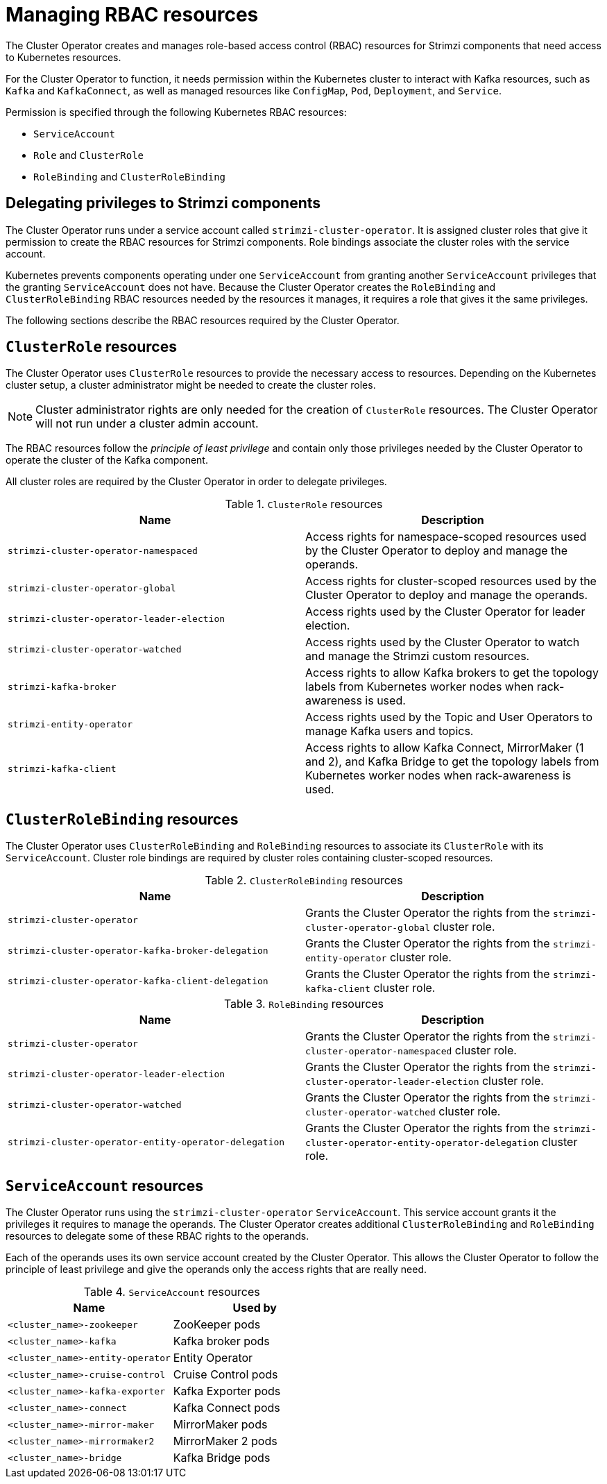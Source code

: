 // Module included in the following assemblies:
//
// assembly-deploy-intro-operators.adoc

[id='ref-operator-cluster-rbac-resources-{context}']
= Managing RBAC resources 

[role="_abstract"]
The Cluster Operator creates and manages role-based access control (RBAC) resources for Strimzi components that need access to Kubernetes resources.

For the Cluster Operator to function, it needs permission within the Kubernetes cluster to interact with Kafka resources, such as `Kafka` and `KafkaConnect`, as well as managed resources like `ConfigMap`, `Pod`, `Deployment`, and `Service`.

Permission is specified through the following Kubernetes RBAC resources:

* `ServiceAccount`
* `Role` and `ClusterRole`
* `RoleBinding` and `ClusterRoleBinding`

[id='delegated-privileges-{context}']
== Delegating privileges to Strimzi components

The Cluster Operator runs under a service account called `strimzi-cluster-operator`.
It is assigned cluster roles that give it permission to create the RBAC resources for Strimzi components.
Role bindings associate the cluster roles with the service account.

Kubernetes prevents components operating under one `ServiceAccount` from granting another `ServiceAccount` privileges that the granting `ServiceAccount` does not have.
Because the Cluster Operator creates the `RoleBinding` and `ClusterRoleBinding` RBAC resources needed by the resources it manages, it requires a role that gives it the same privileges.

The following sections describe the RBAC resources required by the Cluster Operator.

== `ClusterRole` resources

The Cluster Operator uses `ClusterRole` resources to provide the necessary access to resources.
Depending on the Kubernetes cluster setup, a cluster administrator might be needed to create the cluster roles.

NOTE: Cluster administrator rights are only needed for the creation of `ClusterRole` resources.
The Cluster Operator will not run under a cluster admin account.

The RBAC resources follow the _principle of least privilege_ and contain only those privileges needed by the Cluster Operator to operate the cluster of the Kafka component.

All cluster roles are required by the Cluster Operator in order to delegate privileges.

.`ClusterRole` resources
[cols="1m,1",options="header"]
|===

| Name
| Description

|strimzi-cluster-operator-namespaced
|Access rights for namespace-scoped resources used by the Cluster Operator to deploy and manage the operands.

|strimzi-cluster-operator-global
|Access rights for cluster-scoped resources used by the Cluster Operator to deploy and manage the operands.

|strimzi-cluster-operator-leader-election
|Access rights used by the Cluster Operator for leader election.

|strimzi-cluster-operator-watched
|Access rights used by the Cluster Operator to watch and manage the Strimzi custom resources.

|strimzi-kafka-broker
|Access rights to allow Kafka brokers to get the topology labels from Kubernetes worker nodes when rack-awareness is used.

|strimzi-entity-operator
|Access rights used by the Topic and User Operators to manage Kafka users and topics.

|strimzi-kafka-client
|Access rights to allow Kafka Connect, MirrorMaker (1 and 2), and Kafka Bridge to get the topology labels from Kubernetes worker nodes when rack-awareness is used.

|===

== `ClusterRoleBinding` resources

The Cluster Operator uses `ClusterRoleBinding` and `RoleBinding` resources to associate its `ClusterRole` with its `ServiceAccount`.
Cluster role bindings are required by cluster roles containing cluster-scoped resources.

.`ClusterRoleBinding` resources
[cols="1m,1",options="header"]
|===

| Name
| Description

|strimzi-cluster-operator
|Grants the Cluster Operator the rights from the `strimzi-cluster-operator-global` cluster role.

|strimzi-cluster-operator-kafka-broker-delegation
|Grants the Cluster Operator the rights from the `strimzi-entity-operator` cluster role.

|strimzi-cluster-operator-kafka-client-delegation
|Grants the Cluster Operator the rights from the `strimzi-kafka-client` cluster role.

|===

.`RoleBinding` resources
[cols="1m,1",options="header"]
|===

| Name
| Description

|strimzi-cluster-operator
|Grants the Cluster Operator the rights from the `strimzi-cluster-operator-namespaced` cluster role.

|strimzi-cluster-operator-leader-election
|Grants the Cluster Operator the rights from the `strimzi-cluster-operator-leader-election` cluster role.

|strimzi-cluster-operator-watched
|Grants the Cluster Operator the rights from the `strimzi-cluster-operator-watched` cluster role.

|strimzi-cluster-operator-entity-operator-delegation
|Grants the Cluster Operator the rights from the `strimzi-cluster-operator-entity-operator-delegation` cluster role.

|===

== `ServiceAccount` resources

The Cluster Operator runs using the `strimzi-cluster-operator` `ServiceAccount`.
This service account grants it the privileges it requires to manage the operands.
The Cluster Operator creates additional `ClusterRoleBinding` and `RoleBinding` resources to delegate some of these RBAC rights to the operands.

Each of the operands uses its own service account created by the Cluster Operator.
This allows the Cluster Operator to follow the principle of least privilege and give the operands only the access rights that are really need.

.`ServiceAccount` resources
[cols="1m,1",options="header"]
|===
| Name
| Used by

|<cluster_name>-zookeeper
|ZooKeeper pods

|<cluster_name>-kafka
|Kafka broker pods

|<cluster_name>-entity-operator
|Entity Operator

|<cluster_name>-cruise-control
|Cruise Control pods

|<cluster_name>-kafka-exporter
|Kafka Exporter pods

|<cluster_name>-connect
|Kafka Connect pods

|<cluster_name>-mirror-maker
|MirrorMaker pods

|<cluster_name>-mirrormaker2
|MirrorMaker 2 pods

|<cluster_name>-bridge
|Kafka Bridge pods

|===